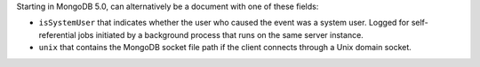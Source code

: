 Starting in MongoDB 5.0, can alternatively be a document with one of
these fields:

- ``isSystemUser`` that indicates whether the user who
  caused the event was a system user. Logged for self-referential jobs
  initiated by a background process that runs on the same server
  instance.

- ``unix`` that contains the MongoDB socket file path if the client
  connects through a Unix domain socket.